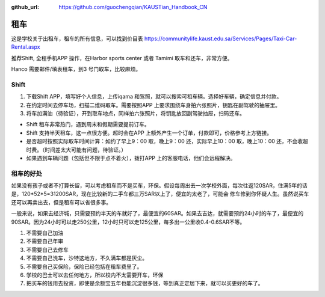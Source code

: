 :github_url: https://github.com/guochengqian/KAUSTian_Handbook_CN


租车
======

这是学校关于出租车，租车的所有信息，可以找到价目表
https://communitylife.kaust.edu.sa/Services/Pages/Taxi-Car-Rental.aspx

推荐Shift, 全程手机APP 操作，在Harbor sports center 或者 Tamimi 取车和还车，非常方便。 

Hanco 需要邮件/填表租车，到3 号门取车，比较麻烦。

Shift
-------

1. 下载Shift APP，填写好个人信息，上传iqama 和驾照，就可以搜索可租车辆。选择好车辆，确定信息并付款。

2. 在约定时间去停车场，扫描二维码取车。需要按照APP 上要求围绕车身拍六张照片，钥匙在副驾驶的抽屉里。

3. 将车加满油（待验证），开到取车地点，同样拍六张照片，将钥匙放回副驾驶抽屉，扫码还车。

- Shift 租车非常热门，遇到周末和假期需要提前订车。

- Shift 支持半天租车，这一点很方便。超时会在APP 上额外产生一个订单，付款即可，价格参考上方链接。

- 是否超时按照实际取车时间计算：如约了早上9：00 取，晚上9：00 还，实际早上10：00 取，晚上10：00 还，不会收超时费。（时间差太大可能有问题，待验证。）

- 如果遇到车辆问题（包括但不限于点不着火），拨打APP 上的客服电话，他们会远程解决。



租车的好处
-------

如果没有孩子或者不打算长留，可以考虑租车而不是买车，环保。假设每周出去一次学校外面，每次往返120SAR，住满5年的话是，120*52*5=31200SAR，现在比较新的二手车都三万SAR以上了，便宜的太老了，可能会
修车修到你怀疑人生。虽然说买车还可以再卖出去，但是租车可以省很多事。 

一般来说，如果去经济城，只需要预约半天的车就好了，最便宜的60SAR。如果去吉达，就需要预约24小时的车了，最便宜的90SAR。因为24小时可以走250公里，12小时只可以走125公里，每多出一公里收0.4-0.6SAR不等。

1. 不需要自己加油
2. 不需要自己年审
3. 不需要自己去修车
4. 不需要自己洗车，沙特这地方，不久满车都是灰尘。
5. 不需要自己买保险，保险已经包括在租车费里了。
6. 学校的巴士可以去任何地方，所以校内不太需要开车，环保
7. 把买车的钱用去投资，即使是余额宝五年也能沉淀很多钱，等到真正定居下来，就可以买更好的车了。
